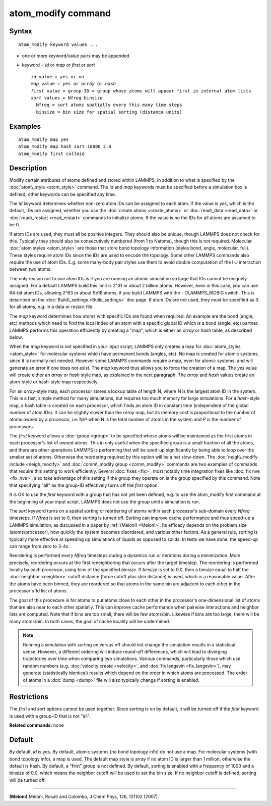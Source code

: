 .. index:: atom\_modify

atom\_modify command
====================

Syntax
""""""


.. parsed-literal::

   atom_modify keyword values ...

* one or more keyword/value pairs may be appended
* keyword = *id* or *map* or *first* or *sort*
  
  .. parsed-literal::
  
        *id* value = *yes* or *no*
        *map* value = *yes* or *array* or *hash*
        *first* value = group-ID = group whose atoms will appear first in internal atom lists
        *sort* values = Nfreq binsize
          Nfreq = sort atoms spatially every this many time steps
          binsize = bin size for spatial sorting (distance units)



Examples
""""""""


.. parsed-literal::

   atom_modify map yes
   atom_modify map hash sort 10000 2.0
   atom_modify first colloid

Description
"""""""""""

Modify certain attributes of atoms defined and stored within LAMMPS,
in addition to what is specified by the :doc:`atom\_style <atom_style>`
command.  The *id* and *map* keywords must be specified before a
simulation box is defined; other keywords can be specified any time.

The *id* keyword determines whether non-zero atom IDs can be assigned
to each atom.  If the value is *yes*\ , which is the default, IDs are
assigned, whether you use the :doc:`create atoms <create_atoms>` or
:doc:`read\_data <read_data>` or :doc:`read\_restart <read_restart>`
commands to initialize atoms.  If the value is *no* the IDs for all
atoms are assumed to be 0.

If atom IDs are used, they must all be positive integers.  They should
also be unique, though LAMMPS does not check for this.  Typically they
should also be consecutively numbered (from 1 to Natoms), though this
is not required.  Molecular :doc:`atom styles <atom_style>` are those
that store bond topology information (styles bond, angle, molecular,
full).  These styles require atom IDs since the IDs are used to encode
the topology.  Some other LAMMPS commands also require the use of atom
IDs.  E.g. some many-body pair styles use them to avoid double
computation of the I-J interaction between two atoms.

The only reason not to use atom IDs is if you are running an atomic
simulation so large that IDs cannot be uniquely assigned.  For a
default LAMMPS build this limit is 2\^31 or about 2 billion atoms.
However, even in this case, you can use 64-bit atom IDs, allowing 2\^63
or about 9e18 atoms, if you build LAMMPS with the - DLAMMPS\_BIGBIG
switch.  This is described on the :doc:`Build\_settings <Build_settings>`
doc page.  If atom IDs are not used, they must be specified as 0 for
all atoms, e.g. in a data or restart file.

The *map* keyword determines how atoms with specific IDs are found
when required.  An example are the bond (angle, etc) methods which
need to find the local index of an atom with a specific global ID
which is a bond (angle, etc) partner.  LAMMPS performs this operation
efficiently by creating a "map", which is either an *array* or *hash*
table, as described below.

When the *map* keyword is not specified in your input script, LAMMPS
only creates a map for :doc:`atom\_styles <atom_style>` for molecular
systems which have permanent bonds (angles, etc).  No map is created
for atomic systems, since it is normally not needed.  However some
LAMMPS commands require a map, even for atomic systems, and will
generate an error if one does not exist.  The *map* keyword thus
allows you to force the creation of a map.  The *yes* value will
create either an *array* or *hash* style map, as explained in the next
paragraph.  The *array* and *hash* values create an atom-style or
hash-style map respectively.

For an *array*\ -style map, each processor stores a lookup table of
length N, where N is the largest atom ID in the system.  This is a
fast, simple method for many simulations, but requires too much memory
for large simulations.  For a *hash*\ -style map, a hash table is
created on each processor, which finds an atom ID in constant time
(independent of the global number of atom IDs).  It can be slightly
slower than the *array* map, but its memory cost is proportional to
the number of atoms owned by a processor, i.e. N/P when N is the total
number of atoms in the system and P is the number of processors.

The *first* keyword allows a :doc:`group <group>` to be specified whose
atoms will be maintained as the first atoms in each processor's list
of owned atoms.  This in only useful when the specified group is a
small fraction of all the atoms, and there are other operations LAMMPS
is performing that will be sped-up significantly by being able to loop
over the smaller set of atoms.  Otherwise the reordering required by
this option will be a net slow-down.  The :doc:`neigh\_modify include <neigh_modify>` and :doc:`comm\_modify group <comm_modify>`
commands are two examples of commands that require this setting to
work efficiently.  Several :doc:`fixes <fix>`, most notably time
integration fixes like :doc:`fix nve <fix_nve>`, also take advantage of
this setting if the group they operate on is the group specified by
this command.  Note that specifying "all" as the group-ID effectively
turns off the *first* option.

It is OK to use the *first* keyword with a group that has not yet been
defined, e.g. to use the atom\_modify first command at the beginning of
your input script.  LAMMPS does not use the group until a simulation
is run.

The *sort* keyword turns on a spatial sorting or reordering of atoms
within each processor's sub-domain every *Nfreq* timesteps.  If
*Nfreq* is set to 0, then sorting is turned off.  Sorting can improve
cache performance and thus speed-up a LAMMPS simulation, as discussed
in a paper by :ref:`(Meloni) <Meloni>`.  Its efficacy depends on the problem
size (atoms/processor), how quickly the system becomes disordered, and
various other factors.  As a general rule, sorting is typically more
effective at speeding up simulations of liquids as opposed to solids.
In tests we have done, the speed-up can range from zero to 3-4x.

Reordering is performed every *Nfreq* timesteps during a dynamics run
or iterations during a minimization.  More precisely, reordering
occurs at the first reneighboring that occurs after the target
timestep.  The reordering is performed locally by each processor,
using bins of the specified *binsize*\ .  If *binsize* is set to 0.0,
then a binsize equal to half the :doc:`neighbor <neighbor>` cutoff
distance (force cutoff plus skin distance) is used, which is a
reasonable value.  After the atoms have been binned, they are
reordered so that atoms in the same bin are adjacent to each other in
the processor's 1d list of atoms.

The goal of this procedure is for atoms to put atoms close to each
other in the processor's one-dimensional list of atoms that are also
near to each other spatially.  This can improve cache performance when
pairwise interactions and neighbor lists are computed.  Note that if
bins are too small, there will be few atoms/bin.  Likewise if bins are
too large, there will be many atoms/bin.  In both cases, the goal of
cache locality will be undermined.

.. note::

   Running a simulation with sorting on versus off should not
   change the simulation results in a statistical sense.  However, a
   different ordering will induce round-off differences, which will lead
   to diverging trajectories over time when comparing two simulations.
   Various commands, particularly those which use random numbers
   (e.g. :doc:`velocity create <velocity>`, and :doc:`fix langevin <fix_langevin>`), may generate (statistically identical)
   results which depend on the order in which atoms are processed.  The
   order of atoms in a :doc:`dump <dump>` file will also typically change
   if sorting is enabled.

Restrictions
""""""""""""


The *first* and *sort* options cannot be used together.  Since sorting
is on by default, it will be turned off if the *first* keyword is
used with a group-ID that is not "all".

**Related commands:** none

Default
"""""""

By default, *id* is yes.  By default, atomic systems (no bond topology
info) do not use a map.  For molecular systems (with bond topology
info), a map is used.  The default map style is array if no atom ID is
larger than 1 million, otherwise the default is hash.  By default, a
"first" group is not defined.  By default, sorting is enabled with a
frequency of 1000 and a binsize of 0.0, which means the neighbor
cutoff will be used to set the bin size. If no neighbor cutoff is
defined, sorting will be turned off.


----------


.. _Meloni:



**(Meloni)** Meloni, Rosati and Colombo, J Chem Phys, 126, 121102 (2007).


.. _lws: http://lammps.sandia.gov
.. _ld: Manual.html
.. _lc: Commands_all.html
